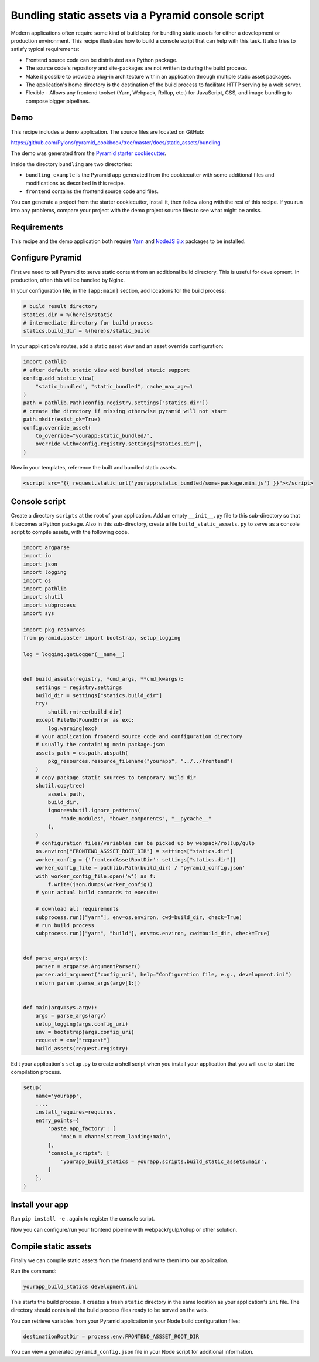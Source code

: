 ===================================================
Bundling static assets via a Pyramid console script
===================================================

Modern applications often require some kind of build step for bundling static assets for either a development or production environment.
This recipe illustrates how to build a console script that can help with this task.
It also tries to satisfy typical requirements:

* Frontend source code can be distributed as a Python package.
* The source code's repository and site-packages are not written to during the build process.
* Make it possible to provide a plug-in architecture within an application through multiple static asset packages.
* The application's home directory is the destination of the build process to facilitate HTTP serving by a web server.
* Flexible - Allows any frontend toolset (Yarn, Webpack, Rollup, etc.) for JavaScript, CSS, and image bundling to compose bigger pipelines.


Demo
----

This recipe includes a demo application.
The source files are located on GitHub:

https://github.com/Pylons/pyramid_cookbook/tree/master/docs/static_assets/bundling

The demo was generated from the `Pyramid starter cookiecutter <https://github.com/Pylons/pyramid-cookiecutter-starter>`_.

Inside the directory ``bundling`` are two directories:

*   ``bundling_example`` is the Pyramid app generated from the cookiecutter with some additional files and modifications as described in this recipe.
*   ``frontend`` contains the frontend source code and files.

You can generate a project from the starter cookiecutter, install it, then follow along with the rest of this recipe.
If you run into any problems, compare your project with the demo project source files to see what might be amiss.


Requirements
------------

This recipe and the demo application both require `Yarn <https://yarnpkg.com/en/docs/install>`_ and `NodeJS 8.x <https://nodejs.org/en/download/>`_ packages to be installed.


Configure Pyramid
-----------------

First we need to tell Pyramid to serve static content from an additional build directory.
This is useful for development.
In production, often this will be handled by Nginx.

In your configuration file, in the ``[app:main]`` section, add locations for the build process:

.. code-block:: ini

    # build result directory
    statics.dir = %(here)s/static
    # intermediate directory for build process
    statics.build_dir = %(here)s/static_build

In your application's routes, add a static asset view and an asset override configuration:

.. code-block:: py3

    import pathlib
    # after default static view add bundled static support
    config.add_static_view(
        "static_bundled", "static_bundled", cache_max_age=1
    )
    path = pathlib.Path(config.registry.settings["statics.dir"])
    # create the directory if missing otherwise pyramid will not start
    path.mkdir(exist_ok=True)
    config.override_asset(
        to_override="yourapp:static_bundled/",
        override_with=config.registry.settings["statics.dir"],
    )

Now in your templates, reference the built and bundled static assets.

.. code-block:: html

    <script src="{{ request.static_url('yourapp:static_bundled/some-package.min.js') }}"></script>


Console script
--------------

Create a directory ``scripts`` at the root of your application.
Add an empty ``__init__.py`` file to this sub-directory so that it becomes a Python package.
Also in this sub-directory, create a file ``build_static_assets.py`` to serve as a console script to compile assets, with the following code.

.. code-block:: py3

    import argparse
    import io
    import json
    import logging
    import os
    import pathlib
    import shutil
    import subprocess
    import sys

    import pkg_resources
    from pyramid.paster import bootstrap, setup_logging

    log = logging.getLogger(__name__)


    def build_assets(registry, *cmd_args, **cmd_kwargs):
        settings = registry.settings
        build_dir = settings["statics.build_dir"]
        try:
            shutil.rmtree(build_dir)
        except FileNotFoundError as exc:
            log.warning(exc)
        # your application frontend source code and configuration directory
        # usually the containing main package.json
        assets_path = os.path.abspath(
            pkg_resources.resource_filename("yourapp", "../../frontend")
        )
        # copy package static sources to temporary build dir
        shutil.copytree(
            assets_path,
            build_dir,
            ignore=shutil.ignore_patterns(
                "node_modules", "bower_components", "__pycache__"
            ),
        )
        # configuration files/variables can be picked up by webpack/rollup/gulp
        os.environ["FRONTEND_ASSSET_ROOT_DIR"] = settings["statics.dir"]
        worker_config = {'frontendAssetRootDir': settings["statics.dir"]}
        worker_config_file = pathlib.Path(build_dir) / 'pyramid_config.json'
        with worker_config_file.open('w') as f:
            f.write(json.dumps(worker_config))
        # your actual build commands to execute:

        # download all requirements
        subprocess.run(["yarn"], env=os.environ, cwd=build_dir, check=True)
        # run build process
        subprocess.run(["yarn", "build"], env=os.environ, cwd=build_dir, check=True)


    def parse_args(argv):
        parser = argparse.ArgumentParser()
        parser.add_argument("config_uri", help="Configuration file, e.g., development.ini")
        return parser.parse_args(argv[1:])


    def main(argv=sys.argv):
        args = parse_args(argv)
        setup_logging(args.config_uri)
        env = bootstrap(args.config_uri)
        request = env["request"]
        build_assets(request.registry)

Edit your application's ``setup.py`` to create a shell script when you install your application that you will use to start the compilation process.

.. code-block:: py3

    setup(
        name='yourapp',
        ....
        install_requires=requires,
        entry_points={
            'paste.app_factory': [
                'main = channelstream_landing:main',
            ],
            'console_scripts': [
                'yourapp_build_statics = yourapp.scripts.build_static_assets:main',
            ]
        },
    )


Install your app
----------------

Run ``pip install -e`` . again to register the console script.

Now you can configure/run your frontend pipeline with webpack/gulp/rollup or other solution.


Compile static assets
---------------------

Finally we can compile static assets from the frontend and write them into our application.

Run the command:

.. code-block:: bash

    yourapp_build_statics development.ini

This starts the build process.
It creates a fresh ``static`` directory in the same location as your application's ``ini`` file.
The directory should contain all the build process files ready to be served on the web.

You can retrieve variables from your Pyramid application in your Node build configuration files:

.. code-block:: javascript

    destinationRootDir = process.env.FRONTEND_ASSSET_ROOT_DIR

You can view a generated ``pyramid_config.json`` file in your Node script for additional information.
